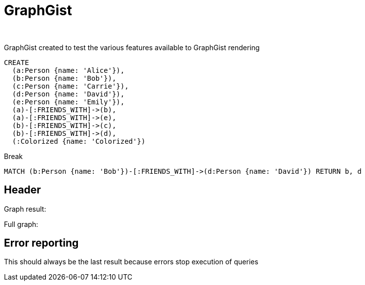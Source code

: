 = GraphGist
:neo4j-version:
:author:
:twitter:
:style: #54A835/#1078B5/white:Colorized(name)

GraphGist created to test the various features available to GraphGist rendering


//setup
//hide
[source,cypher]
----
CREATE
  (a:Person {name: 'Alice'}),
  (b:Person {name: 'Bob'}),
  (c:Person {name: 'Carrie'}),
  (d:Person {name: 'David'}),
  (e:Person {name: 'Emily'}),
  (a)-[:FRIENDS_WITH]->(b),
  (a)-[:FRIENDS_WITH]->(e),
  (b)-[:FRIENDS_WITH]->(c),
  (b)-[:FRIENDS_WITH]->(d),
  (:Colorized {name: 'Colorized'})
----

Break

[source,cypher]
----
MATCH (b:Person {name: 'Bob'})-[:FRIENDS_WITH]->(d:Person {name: 'David'}) RETURN b, d
----

== Header

Graph result:

//graph_result

Full graph:

//graph

== Error reporting

This should always be the last result because errors stop execution of queries
